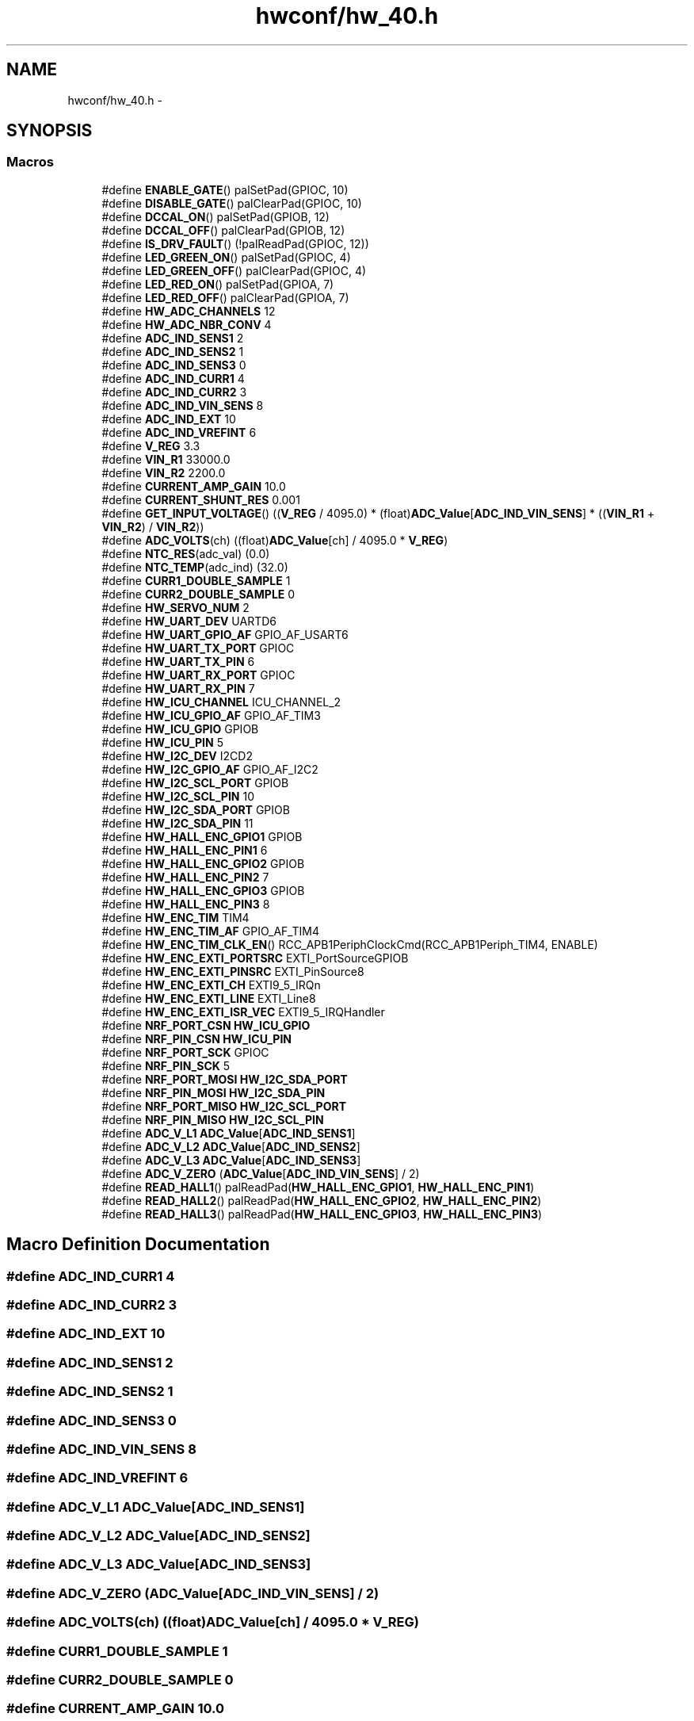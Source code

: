 .TH "hwconf/hw_40.h" 3 "Wed Sep 16 2015" "Doxygen" \" -*- nroff -*-
.ad l
.nh
.SH NAME
hwconf/hw_40.h \- 
.SH SYNOPSIS
.br
.PP
.SS "Macros"

.in +1c
.ti -1c
.RI "#define \fBENABLE_GATE\fP()   palSetPad(GPIOC, 10)"
.br
.ti -1c
.RI "#define \fBDISABLE_GATE\fP()   palClearPad(GPIOC, 10)"
.br
.ti -1c
.RI "#define \fBDCCAL_ON\fP()   palSetPad(GPIOB, 12)"
.br
.ti -1c
.RI "#define \fBDCCAL_OFF\fP()   palClearPad(GPIOB, 12)"
.br
.ti -1c
.RI "#define \fBIS_DRV_FAULT\fP()   (!palReadPad(GPIOC, 12))"
.br
.ti -1c
.RI "#define \fBLED_GREEN_ON\fP()   palSetPad(GPIOC, 4)"
.br
.ti -1c
.RI "#define \fBLED_GREEN_OFF\fP()   palClearPad(GPIOC, 4)"
.br
.ti -1c
.RI "#define \fBLED_RED_ON\fP()   palSetPad(GPIOA, 7)"
.br
.ti -1c
.RI "#define \fBLED_RED_OFF\fP()   palClearPad(GPIOA, 7)"
.br
.ti -1c
.RI "#define \fBHW_ADC_CHANNELS\fP   12"
.br
.ti -1c
.RI "#define \fBHW_ADC_NBR_CONV\fP   4"
.br
.ti -1c
.RI "#define \fBADC_IND_SENS1\fP   2"
.br
.ti -1c
.RI "#define \fBADC_IND_SENS2\fP   1"
.br
.ti -1c
.RI "#define \fBADC_IND_SENS3\fP   0"
.br
.ti -1c
.RI "#define \fBADC_IND_CURR1\fP   4"
.br
.ti -1c
.RI "#define \fBADC_IND_CURR2\fP   3"
.br
.ti -1c
.RI "#define \fBADC_IND_VIN_SENS\fP   8"
.br
.ti -1c
.RI "#define \fBADC_IND_EXT\fP   10"
.br
.ti -1c
.RI "#define \fBADC_IND_VREFINT\fP   6"
.br
.ti -1c
.RI "#define \fBV_REG\fP   3\&.3"
.br
.ti -1c
.RI "#define \fBVIN_R1\fP   33000\&.0"
.br
.ti -1c
.RI "#define \fBVIN_R2\fP   2200\&.0"
.br
.ti -1c
.RI "#define \fBCURRENT_AMP_GAIN\fP   10\&.0"
.br
.ti -1c
.RI "#define \fBCURRENT_SHUNT_RES\fP   0\&.001"
.br
.ti -1c
.RI "#define \fBGET_INPUT_VOLTAGE\fP()   ((\fBV_REG\fP / 4095\&.0) * (float)\fBADC_Value\fP[\fBADC_IND_VIN_SENS\fP] * ((\fBVIN_R1\fP + \fBVIN_R2\fP) / \fBVIN_R2\fP))"
.br
.ti -1c
.RI "#define \fBADC_VOLTS\fP(ch)   ((float)\fBADC_Value\fP[ch] / 4095\&.0 * \fBV_REG\fP)"
.br
.ti -1c
.RI "#define \fBNTC_RES\fP(adc_val)   (0\&.0)"
.br
.ti -1c
.RI "#define \fBNTC_TEMP\fP(adc_ind)   (32\&.0)"
.br
.ti -1c
.RI "#define \fBCURR1_DOUBLE_SAMPLE\fP   1"
.br
.ti -1c
.RI "#define \fBCURR2_DOUBLE_SAMPLE\fP   0"
.br
.ti -1c
.RI "#define \fBHW_SERVO_NUM\fP   2"
.br
.ti -1c
.RI "#define \fBHW_UART_DEV\fP   UARTD6"
.br
.ti -1c
.RI "#define \fBHW_UART_GPIO_AF\fP   GPIO_AF_USART6"
.br
.ti -1c
.RI "#define \fBHW_UART_TX_PORT\fP   GPIOC"
.br
.ti -1c
.RI "#define \fBHW_UART_TX_PIN\fP   6"
.br
.ti -1c
.RI "#define \fBHW_UART_RX_PORT\fP   GPIOC"
.br
.ti -1c
.RI "#define \fBHW_UART_RX_PIN\fP   7"
.br
.ti -1c
.RI "#define \fBHW_ICU_CHANNEL\fP   ICU_CHANNEL_2"
.br
.ti -1c
.RI "#define \fBHW_ICU_GPIO_AF\fP   GPIO_AF_TIM3"
.br
.ti -1c
.RI "#define \fBHW_ICU_GPIO\fP   GPIOB"
.br
.ti -1c
.RI "#define \fBHW_ICU_PIN\fP   5"
.br
.ti -1c
.RI "#define \fBHW_I2C_DEV\fP   I2CD2"
.br
.ti -1c
.RI "#define \fBHW_I2C_GPIO_AF\fP   GPIO_AF_I2C2"
.br
.ti -1c
.RI "#define \fBHW_I2C_SCL_PORT\fP   GPIOB"
.br
.ti -1c
.RI "#define \fBHW_I2C_SCL_PIN\fP   10"
.br
.ti -1c
.RI "#define \fBHW_I2C_SDA_PORT\fP   GPIOB"
.br
.ti -1c
.RI "#define \fBHW_I2C_SDA_PIN\fP   11"
.br
.ti -1c
.RI "#define \fBHW_HALL_ENC_GPIO1\fP   GPIOB"
.br
.ti -1c
.RI "#define \fBHW_HALL_ENC_PIN1\fP   6"
.br
.ti -1c
.RI "#define \fBHW_HALL_ENC_GPIO2\fP   GPIOB"
.br
.ti -1c
.RI "#define \fBHW_HALL_ENC_PIN2\fP   7"
.br
.ti -1c
.RI "#define \fBHW_HALL_ENC_GPIO3\fP   GPIOB"
.br
.ti -1c
.RI "#define \fBHW_HALL_ENC_PIN3\fP   8"
.br
.ti -1c
.RI "#define \fBHW_ENC_TIM\fP   TIM4"
.br
.ti -1c
.RI "#define \fBHW_ENC_TIM_AF\fP   GPIO_AF_TIM4"
.br
.ti -1c
.RI "#define \fBHW_ENC_TIM_CLK_EN\fP()   RCC_APB1PeriphClockCmd(RCC_APB1Periph_TIM4, ENABLE)"
.br
.ti -1c
.RI "#define \fBHW_ENC_EXTI_PORTSRC\fP   EXTI_PortSourceGPIOB"
.br
.ti -1c
.RI "#define \fBHW_ENC_EXTI_PINSRC\fP   EXTI_PinSource8"
.br
.ti -1c
.RI "#define \fBHW_ENC_EXTI_CH\fP   EXTI9_5_IRQn"
.br
.ti -1c
.RI "#define \fBHW_ENC_EXTI_LINE\fP   EXTI_Line8"
.br
.ti -1c
.RI "#define \fBHW_ENC_EXTI_ISR_VEC\fP   EXTI9_5_IRQHandler"
.br
.ti -1c
.RI "#define \fBNRF_PORT_CSN\fP   \fBHW_ICU_GPIO\fP"
.br
.ti -1c
.RI "#define \fBNRF_PIN_CSN\fP   \fBHW_ICU_PIN\fP"
.br
.ti -1c
.RI "#define \fBNRF_PORT_SCK\fP   GPIOC"
.br
.ti -1c
.RI "#define \fBNRF_PIN_SCK\fP   5"
.br
.ti -1c
.RI "#define \fBNRF_PORT_MOSI\fP   \fBHW_I2C_SDA_PORT\fP"
.br
.ti -1c
.RI "#define \fBNRF_PIN_MOSI\fP   \fBHW_I2C_SDA_PIN\fP"
.br
.ti -1c
.RI "#define \fBNRF_PORT_MISO\fP   \fBHW_I2C_SCL_PORT\fP"
.br
.ti -1c
.RI "#define \fBNRF_PIN_MISO\fP   \fBHW_I2C_SCL_PIN\fP"
.br
.ti -1c
.RI "#define \fBADC_V_L1\fP   \fBADC_Value\fP[\fBADC_IND_SENS1\fP]"
.br
.ti -1c
.RI "#define \fBADC_V_L2\fP   \fBADC_Value\fP[\fBADC_IND_SENS2\fP]"
.br
.ti -1c
.RI "#define \fBADC_V_L3\fP   \fBADC_Value\fP[\fBADC_IND_SENS3\fP]"
.br
.ti -1c
.RI "#define \fBADC_V_ZERO\fP   (\fBADC_Value\fP[\fBADC_IND_VIN_SENS\fP] / 2)"
.br
.ti -1c
.RI "#define \fBREAD_HALL1\fP()   palReadPad(\fBHW_HALL_ENC_GPIO1\fP, \fBHW_HALL_ENC_PIN1\fP)"
.br
.ti -1c
.RI "#define \fBREAD_HALL2\fP()   palReadPad(\fBHW_HALL_ENC_GPIO2\fP, \fBHW_HALL_ENC_PIN2\fP)"
.br
.ti -1c
.RI "#define \fBREAD_HALL3\fP()   palReadPad(\fBHW_HALL_ENC_GPIO3\fP, \fBHW_HALL_ENC_PIN3\fP)"
.br
.in -1c
.SH "Macro Definition Documentation"
.PP 
.SS "#define ADC_IND_CURR1   4"

.SS "#define ADC_IND_CURR2   3"

.SS "#define ADC_IND_EXT   10"

.SS "#define ADC_IND_SENS1   2"

.SS "#define ADC_IND_SENS2   1"

.SS "#define ADC_IND_SENS3   0"

.SS "#define ADC_IND_VIN_SENS   8"

.SS "#define ADC_IND_VREFINT   6"

.SS "#define ADC_V_L1   \fBADC_Value\fP[\fBADC_IND_SENS1\fP]"

.SS "#define ADC_V_L2   \fBADC_Value\fP[\fBADC_IND_SENS2\fP]"

.SS "#define ADC_V_L3   \fBADC_Value\fP[\fBADC_IND_SENS3\fP]"

.SS "#define ADC_V_ZERO   (\fBADC_Value\fP[\fBADC_IND_VIN_SENS\fP] / 2)"

.SS "#define ADC_VOLTS(ch)   ((float)\fBADC_Value\fP[ch] / 4095\&.0 * \fBV_REG\fP)"

.SS "#define CURR1_DOUBLE_SAMPLE   1"

.SS "#define CURR2_DOUBLE_SAMPLE   0"

.SS "#define CURRENT_AMP_GAIN   10\&.0"

.SS "#define CURRENT_SHUNT_RES   0\&.001"

.SS "#define DCCAL_OFF()   palClearPad(GPIOB, 12)"

.SS "#define DCCAL_ON()   palSetPad(GPIOB, 12)"

.SS "#define DISABLE_GATE()   palClearPad(GPIOC, 10)"

.SS "#define ENABLE_GATE()   palSetPad(GPIOC, 10)"

.SS "#define GET_INPUT_VOLTAGE()   ((\fBV_REG\fP / 4095\&.0) * (float)\fBADC_Value\fP[\fBADC_IND_VIN_SENS\fP] * ((\fBVIN_R1\fP + \fBVIN_R2\fP) / \fBVIN_R2\fP))"

.SS "#define HW_ADC_CHANNELS   12"

.SS "#define HW_ADC_NBR_CONV   4"

.SS "#define HW_ENC_EXTI_CH   EXTI9_5_IRQn"

.SS "#define HW_ENC_EXTI_ISR_VEC   EXTI9_5_IRQHandler"

.SS "#define HW_ENC_EXTI_LINE   EXTI_Line8"

.SS "#define HW_ENC_EXTI_PINSRC   EXTI_PinSource8"

.SS "#define HW_ENC_EXTI_PORTSRC   EXTI_PortSourceGPIOB"

.SS "#define HW_ENC_TIM   TIM4"

.SS "#define HW_ENC_TIM_AF   GPIO_AF_TIM4"

.SS "#define HW_ENC_TIM_CLK_EN()   RCC_APB1PeriphClockCmd(RCC_APB1Periph_TIM4, ENABLE)"

.SS "#define HW_HALL_ENC_GPIO1   GPIOB"

.SS "#define HW_HALL_ENC_GPIO2   GPIOB"

.SS "#define HW_HALL_ENC_GPIO3   GPIOB"

.SS "#define HW_HALL_ENC_PIN1   6"

.SS "#define HW_HALL_ENC_PIN2   7"

.SS "#define HW_HALL_ENC_PIN3   8"

.SS "#define HW_I2C_DEV   I2CD2"

.SS "#define HW_I2C_GPIO_AF   GPIO_AF_I2C2"

.SS "#define HW_I2C_SCL_PIN   10"

.SS "#define HW_I2C_SCL_PORT   GPIOB"

.SS "#define HW_I2C_SDA_PIN   11"

.SS "#define HW_I2C_SDA_PORT   GPIOB"

.SS "#define HW_ICU_CHANNEL   ICU_CHANNEL_2"

.SS "#define HW_ICU_GPIO   GPIOB"

.SS "#define HW_ICU_GPIO_AF   GPIO_AF_TIM3"

.SS "#define HW_ICU_PIN   5"

.SS "#define HW_SERVO_NUM   2"

.SS "#define HW_UART_DEV   UARTD6"

.SS "#define HW_UART_GPIO_AF   GPIO_AF_USART6"

.SS "#define HW_UART_RX_PIN   7"

.SS "#define HW_UART_RX_PORT   GPIOC"

.SS "#define HW_UART_TX_PIN   6"

.SS "#define HW_UART_TX_PORT   GPIOC"

.SS "#define IS_DRV_FAULT()   (!palReadPad(GPIOC, 12))"

.SS "#define LED_GREEN_OFF()   palClearPad(GPIOC, 4)"

.SS "#define LED_GREEN_ON()   palSetPad(GPIOC, 4)"

.SS "#define LED_RED_OFF()   palClearPad(GPIOA, 7)"

.SS "#define LED_RED_ON()   palSetPad(GPIOA, 7)"

.SS "#define NRF_PIN_CSN   \fBHW_ICU_PIN\fP"

.SS "#define NRF_PIN_MISO   \fBHW_I2C_SCL_PIN\fP"

.SS "#define NRF_PIN_MOSI   \fBHW_I2C_SDA_PIN\fP"

.SS "#define NRF_PIN_SCK   5"

.SS "#define NRF_PORT_CSN   \fBHW_ICU_GPIO\fP"

.SS "#define NRF_PORT_MISO   \fBHW_I2C_SCL_PORT\fP"

.SS "#define NRF_PORT_MOSI   \fBHW_I2C_SDA_PORT\fP"

.SS "#define NRF_PORT_SCK   GPIOC"

.SS "#define NTC_RES(adc_val)   (0\&.0)"

.SS "#define NTC_TEMP(adc_ind)   (32\&.0)"

.SS "#define READ_HALL1()   palReadPad(\fBHW_HALL_ENC_GPIO1\fP, \fBHW_HALL_ENC_PIN1\fP)"

.SS "#define READ_HALL2()   palReadPad(\fBHW_HALL_ENC_GPIO2\fP, \fBHW_HALL_ENC_PIN2\fP)"

.SS "#define READ_HALL3()   palReadPad(\fBHW_HALL_ENC_GPIO3\fP, \fBHW_HALL_ENC_PIN3\fP)"

.SS "#define V_REG   3\&.3"

.SS "#define VIN_R1   33000\&.0"

.SS "#define VIN_R2   2200\&.0"

.SH "Author"
.PP 
Generated automatically by Doxygen from the source code\&.
